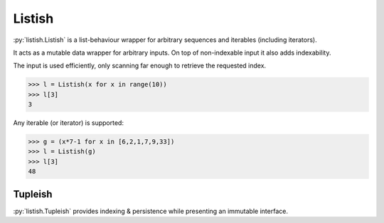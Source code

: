 .. role:: py(code)
    :language: python

Listish
=======
.. image:: https://circleci.com/gh/funkyHat/listish.svg?style=svg
    :target: https://circleci.com/gh/funkyHat/listish

:py:`listish.Listish` is a list-behaviour wrapper for arbitrary sequences and iterables (including iterators).

It acts as a mutable data wrapper for arbitrary inputs.
On top of non-indexable input it also adds indexability.

The input is used efficiently, only scanning far enough to retrieve the requested index.

.. code-block:: python

    >>> l = Listish(x for x in range(10))
    >>> l[3]
    3

Any iterable (or iterator) is supported:

.. code-block:: python

    >>> g = (x*7-1 for x in [6,2,1,7,9,33])
    >>> l = Listish(g)
    >>> l[3]
    48


Tupleish
--------
:py:`listish.Tupleish` provides indexing & persistence while presenting an immutable interface.
